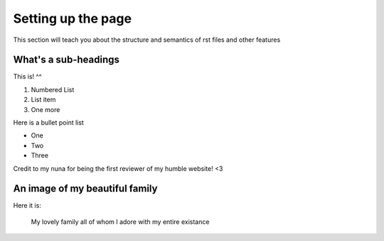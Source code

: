 .. _settingup:

Setting up the page
=======================

This section will teach you about the structure and semantics of rst files and other features 

What's a sub-headings
-----------------------
This is! ^^

1. Numbered List
2. List item
3. One more

Here is a bullet point list 

* One
* Two
* Three

Credit to my nuna for being the first reviewer of my humble website! <3

.. _fampic:

An image of my beautiful family
--------------------------------
Here it is: 

.. figure:: /images/family.jpg
   :alt: family picture
   :scale: 40%

   My lovely family all of whom I adore with my entire existance
